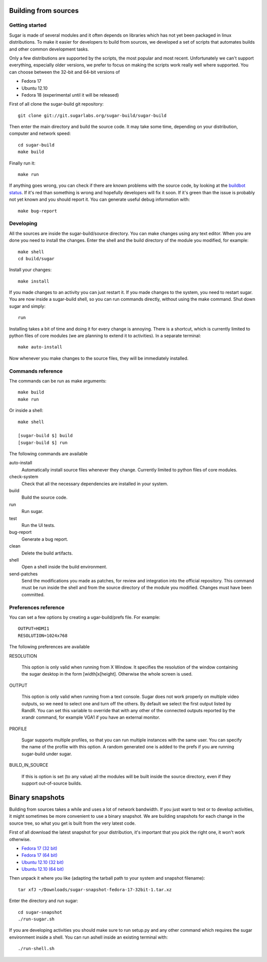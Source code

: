 Building from sources
=====================

Getting started
---------------

Sugar is made of several modules and it often depends on libraries which has not
yet been packaged in linux distributions. To make it easier for developers to
build from sources, we developed a set of scripts that automates builds and
other common development tasks.

Only a few distributions are supported by the scripts, the most popular and
most recent. Unfortunately we can't support everything, especially older
versions, we prefer to focus on making the scripts work really well where
supported. You can choose between the 32-bit and 64-bit versions of

* Fedora 17
* Ubuntu 12.10
* Fedora 18 (experimental until it will be released)

First of all clone the sugar-build git repository::

    git clone git://git.sugarlabs.org/sugar-build/sugar-build

Then enter the main directory and build the source code. It may take some
time, depending on your distribution, computer and network speed::

    cd sugar-build
    make build

Finally run it::

    make run

If anything goes wrong, you can check if there are known problems with the
source code, by looking at the
`buildbot status <http://buildbot.sugarlabs.org/waterfall>`_. If it's red
than something is wrong and hopefully developers will fix it soon. If it's
green than the issue is probably not yet known and you should report it.
You can generate useful debug information with::

    make bug-report

Developing
----------

All the sources are inside the sugar-build/source directory. You can make
changes using any text editor. When you are done you need to install the
changes. Enter the shell and the build directory of the module you modified,
for example::

    make shell
    cd build/sugar

Install your changes::

    make install

If you made changes to an activity you can just restart it. If you made
changes to the system, you need to restart sugar. You are now inside a
sugar-build shell, so you can run commands directly, without using the make
command. Shut down sugar and simply::

    run

Installing takes a bit of time and doing it for every change is annoying.
There is a shortcut, which is currently limited to python files of core
modules (we are planning to extend it to activities). In a separate terminal::

    make auto-install

Now whenever you make changes to the source files, they will be immediately
installed.

Commands reference
------------------

The commands can be run as make arguments::

    make build
    make run

Or inside a shell::

    make shell

    [sugar-build $] build
    [sugar-build $] run

The following commands are available

auto-install
    Automatically install source files whenever they change. Currently
    limited to python files of core modules.

check-system
    Check that all the necessary dependencies are installed in your system.

build
    Build the source code.

run
    Run sugar.

test
    Run the UI tests.

bug-report
    Generate a bug report.

clean
    Delete the build artifacts.

shell
    Open a shell inside the build environment.

send-patches
    Send the modifications you made as patches, for review and integration
    into the official repository. This command must be run inside the shell
    and from the source directory of the module you modified. Changes must
    have been committed.

Preferences reference
---------------------

You can set a few options by creating a ugar-build/prefs file. For example::

    OUTPUT=HDMI1
    RESOLUTION=1024x768

The following preferences are available

RESOLUTION

    This option is only valid when running from X Window. It specifies the
    resolution of the window containing the sugar desktop in the form
    [width]x[height]. Otherwise the whole screen is used.

OUTPUT

    This option is only valid when running from a text console. Sugar does
    not work properly on multiple video outputs, so we need to select one
    and turn off the others. By default we select the first output listed
    by RandR. You can set this variable to override that with any other of
    the connected outputs reported by the xrandr command, for example VGA1
    if you have an external monitor.

PROFILE

    Sugar supports multiple profiles, so that you can run multiple instances
    with the same user. You can specify the name of the profile with this
    option. A random generated one is added to the prefs if you are running
    sugar-build under sugar.

BUILD_IN_SOURCE

    If this is option is set (to any value) all the modules will be built
    inside the source directory, even if they support out-of-source builds.

Binary snapshots
================

Building from sources takes a while and uses a lot of network bandwidth. If
you just want to test or to develop activities, it might sometimes be more
convenient to use a binary snapshot. We are building snapshots for each change
in the source tree, so what you get is built from the very latest code.

First of all download the latest snapshot for your distribution, it's important that you pick the right one, it won't work otherwise.

* `Fedora 17 (32 bit) <http://sugarlabs.org/~dnarvaez/snapshots/fedora-17-32bit/latest>`_
* `Fedora 17 (64 bit) <http://sugarlabs.org/~dnarvaez/snapshots/fedora-17-64bit/latest>`_
* `Ubuntu 12.10 (32 bit) <http://sugarlabs.org/~dnarvaez/snapshots/ubuntu-12.10-32bit/latest>`_
* `Ubuntu 12.10 (64 bit) <http://sugarlabs.org/~dnarvaez/snapshots/ubuntu-12.10-64bit/latest>`_

Then unpack it where you like (adapting the tarball path to your system and
snapshot filename)::

    tar xfJ ~/Downloads/sugar-snapshot-fedora-17-32bit-1.tar.xz

Enter the directory and run sugar::

    cd sugar-snapshot
    ./run-sugar.sh

If you are developing activities you should make sure to run setup.py and any
other command which requires the sugar environment inside a shell. You can run ashell inside an existing terminal with::

    ./run-shell.sh

